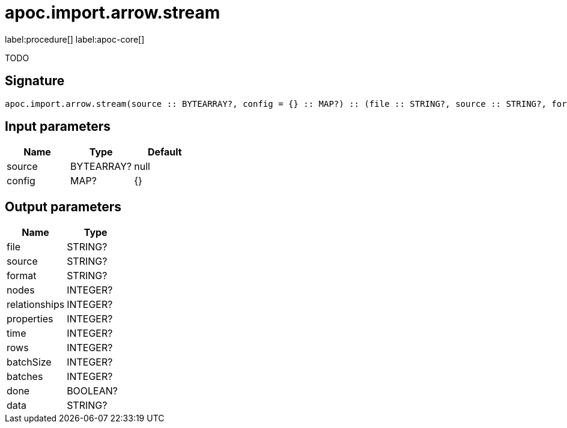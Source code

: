 ////
This file is generated by DocsTest, so don't change it!
////

= apoc.import.arrow.stream
:description: This section contains reference documentation for the apoc.import.arrow.stream procedure.

label:procedure[] label:apoc-core[]

[.emphasis]
TODO

== Signature

[source]
----
apoc.import.arrow.stream(source :: BYTEARRAY?, config = {} :: MAP?) :: (file :: STRING?, source :: STRING?, format :: STRING?, nodes :: INTEGER?, relationships :: INTEGER?, properties :: INTEGER?, time :: INTEGER?, rows :: INTEGER?, batchSize :: INTEGER?, batches :: INTEGER?, done :: BOOLEAN?, data :: STRING?)
----

== Input parameters
[.procedures, opts=header]
|===
| Name | Type | Default 
|source|BYTEARRAY?|null
|config|MAP?|{}
|===

== Output parameters
[.procedures, opts=header]
|===
| Name | Type 
|file|STRING?
|source|STRING?
|format|STRING?
|nodes|INTEGER?
|relationships|INTEGER?
|properties|INTEGER?
|time|INTEGER?
|rows|INTEGER?
|batchSize|INTEGER?
|batches|INTEGER?
|done|BOOLEAN?
|data|STRING?
|===

